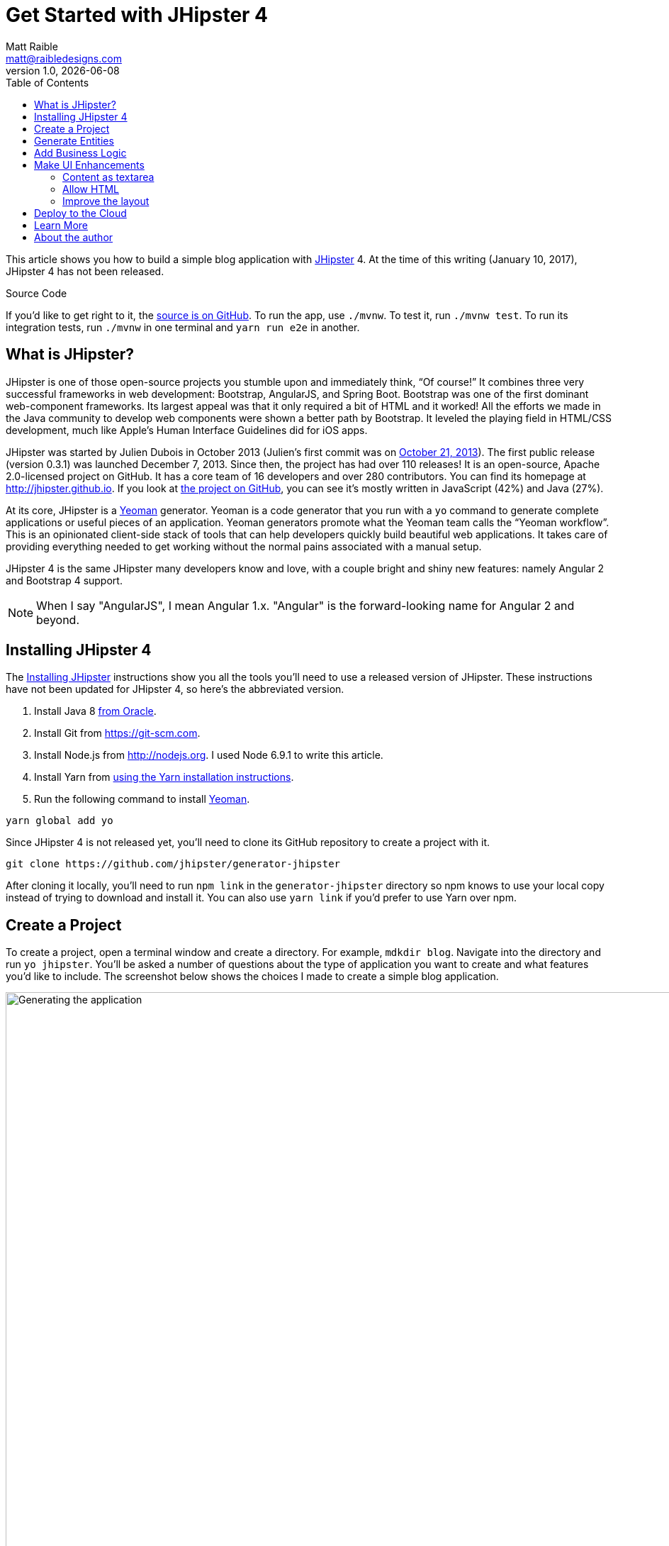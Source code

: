= Get Started with JHipster 4
:author: Matt Raible
:email:  matt@raibledesigns.com
:revnumber: 1.0
:revdate:   {docdate}
:subject: JHipster
:keywords: JHipster, Angular, Spring Boot, Bootstrap 4
:icons: font
:lang: en
:language: javadocript
:sourcedir: .
ifndef::env-github[]
:icons: font
endif::[]
ifdef::env-github,env-browser[]
:toc: preamble
:toclevels: 2
endif::[]
ifdef::env-github[]
:status:
:outfilesuffix: .adoc
:!toc-title:
:caution-caption: :fire:
:important-caption: :exclamation:
:note-caption: :paperclip:
:tip-caption: :bulb:
:warning-caption: :warning:
endif::[]
:toc:

This article shows you how to build a simple blog application with https://jhipster.github.io/[JHipster] 4. At the time of this writing (January 10, 2017), JHipster 4 has not been released.

ifdef::env-github[]
TIP: It appears you're reading this document on GitHub. If you want a prettier view, install https://chrome.google.com/webstore/detail/asciidoctorjs-live-previe/iaalpfgpbocpdfblpnhhgllgbdbchmia[Asciidoctor.js Live Preview for Chrome], then view the https://raw.githubusercontent.com/mraible/jhipster4-demo/master/README.adoc[raw document]. Another option is to use the http://gist.asciidoctor.org/?github-mraible/jhipster4-demo//README.adoc[DocGist view].
endif::[]

.Source Code
****
If you'd like to get right to it, the https://github.com/mraible/jhipster4-demo[source is on GitHub]. To run the app, use `./mvnw`. To test it, run `./mvnw test`. To run its integration tests, run `./mvnw` in one terminal and `yarn run e2e` in another.
****

== What is JHipster?

JHipster is one of those open-source projects you stumble upon and immediately think, "`Of course!`" It combines three very successful frameworks in web development: Bootstrap, AngularJS, and Spring Boot. Bootstrap was one of the first dominant web-component frameworks. Its largest appeal was that it only required a bit of HTML and it worked! All the efforts we made in the Java community to develop web components were shown a better path by Bootstrap. It leveled the playing field in HTML/CSS development, much like Apple's Human Interface Guidelines did for iOS apps.

JHipster was started by Julien Dubois in October 2013 (Julien's first commit was on https://github.com/jhipster/generator-jhipster/commit/c8630ab7af7b6a99db880b3b0e2403806b7d2436[October 21, 2013]). The first public release (version 0.3.1) was launched December 7, 2013. Since then, the project has had over 110 releases! It is an open-source, Apache 2.0-licensed project on GitHub. It has a core team of 16 developers and over 280 contributors. You can find its homepage at http://jhipster.github.io/[http://jhipster.github.io]. If you look at https://github.com/jhipster/generator-jhipster[the project on GitHub], you can see it's mostly written in JavaScript (42%) and Java (27%).

At its core, JHipster is a http://yeoman.io/[Yeoman] generator. Yeoman is a code generator that you run with a `yo` command to generate complete applications or useful pieces of an application. Yeoman generators promote what the Yeoman team calls the "`Yeoman workflow`". This is an opinionated client-side stack of tools that can help developers quickly build beautiful web applications. It takes care of providing everything needed to get working without the normal pains associated with a manual setup.

JHipster 4 is the same JHipster many developers know and love, with a couple bright and shiny new features: namely Angular 2 and Bootstrap 4 support.

NOTE: When I say "AngularJS", I mean Angular 1.x. "Angular" is the forward-looking name for Angular 2 and beyond.

== Installing JHipster 4

The http://jhipster.github.io/installation/[Installing JHipster] instructions show you all the tools you'll need to use a released version of JHipster. These instructions have not been updated for JHipster 4, so here's the abbreviated version.

. Install Java 8 http://www.oracle.com/technetwork/java/javase/downloads/index.html[from Oracle].
. Install Git from https://git-scm.com.
. Install Node.js from http://nodejs.org. I used Node 6.9.1 to write this article.
. Install Yarn from https://yarnpkg.com/en/docs/install[using the Yarn installation instructions].
. Run the following command to install http://yeoman.io/[Yeoman].

[source]
----
yarn global add yo
----

Since JHipster 4 is not released yet, you'll need to clone its GitHub repository to create a project with it.

----
git clone https://github.com/jhipster/generator-jhipster
----

After cloning it locally, you'll need to run `npm link` in the `generator-jhipster` directory so npm knows to use your local copy instead of trying to download and install it. You can also use `yarn link` if you'd prefer to use Yarn over npm.

== Create a Project

To create a project, open a terminal window and create a directory. For example, `mdkdir blog`. Navigate into the directory and run `yo jhipster`. You'll be asked a number of questions about the type of application you want to create and what features you'd like to include. The screenshot below shows the choices I made to create a simple blog application.

.Generating the application
image::static/generating-blog.png[Generating the application, 1082, scaledwidth=100%]

If you'd like to create a the same application I did, you can place the following `.yo-rc.json` file in an empty directory and run `yo jhipster` in it. You won't be prompted to answer any questions because the answers are already in `.yo-rc.json`.

[source,json]
----
{
  "generator-jhipster": {
    "jhipsterVersion": "3.12.2",
    "baseName": "blog",
    "packageName": "org.jhipster",
    "packageFolder": "org/jhipster",
    "serverPort": "8080",
    "authenticationType": "jwt",
    "hibernateCache": "ehcache",
    "clusteredHttpSession": false,
    "websocket": false,
    "databaseType": "sql",
    "devDatabaseType": "h2Disk",
    "prodDatabaseType": "postgresql",
    "searchEngine": false,
    "messageBroker": false,
    "buildTool": "maven",
    "enableSocialSignIn": false,
    "jwtSecretKey": "fac063fc9ee4dade2472173f04f4d19c4c434aba",
    "useSass": true,
    "clientPackageManager": "yarn",
    "applicationType": "monolith",
    "clientFramework": "angular2",
    "testFrameworks": [
      "gatling",
      "protractor"
    ],
    "jhiPrefix": "jhi",
    "enableTranslation": true,
    "nativeLanguage": "en",
    "languages": [
      "en",
      "es"
    ]
  }
}
----

The project creation process will take a couple minutes to run, depending on your internet connection speed. When it's finished, you should see output like the following.

.Generation success
image::static/generation-success.png[Generation success, 1082, scaledwidth=100%]

Run `/.mvnw` to start the application and navigate to http://localhost:8080 in your favorite browser. The first thing you'll notice is a hip-looking guy explaining how you can sign in or register.

.Default homepage
image::static/default-homepage.png[Default homepage, 1437, scaledwidth=100%]

Sign in with username **admin** and password **admin**, you can browser around through the Administration section. This section offers nice looking UIs on top of some Spring Boot's many monitoring and configuration features. It also allows you to administer users:

.User management
image::static/user-management.png[User management, 1437, scaledwidth=100%]

It gives you insights into Application and JVM metrics:

.Application metrics
image::static/app-metrics.png[Application and JVM Metrics, 1437, scaledwidth=100%]

And it allows you to see the Swagger docs associated with its API.

.Swagger docs
image::static/swagger-docs.png[Swagger docs, 1437, scaledwidth=100%]

You can run the following command (in a separate terminal window) to run the Protractor tests and confirm everything is working properly.

----
yarn run e2e
----

At this point, it's a good idea to check your project into Git so you can easily see what changes are made going forward.

----
git init
git add .
git commit -m "Project created"
----

== Generate Entities

For each entity you want to create, you will need:

* a database table;
* a Liquibase change set;
* a JPA entity class;
* a Spring Data `JpaRepository` interface;
* a Spring MVC `RestController` class;
* an Angular model, state, component, modals, service; and
* several HTML pages for each component.

In addition, you should have integration tests to verify that everything works and performance tests to verify that it runs fast. In an ideal world, you'd also have unit tests and integration tests for your Angular code.

The good news is JHipster can generate all of this code for you, including integration tests and performance tests. In addition, if you have entities with relationships, it will generate the necessary schema to support them (with foreign keys), and the JavaScript and HTML code to manage them. You can also set up validation to require certain fields as well as control their length.

JHipster supports several methods of code generation. The first uses its https://jhipster.github.io/creating-an-entity/[entity sub-generator]. The entity sub-generator is a command-line tool that prompts you with questions which you answer. https://jhipster.github.io/jdl-studio/[JDL-Studio] is a browser-based tool for defining your domain model with JHipster Domain Language (JDL). Finally, https://jhipster.github.io/jhipster-uml/[JHipster-UML] is an option for those that like UML. Supported UML editors include https://www.modeliosoft.com/[Modelio], http://www.umldesigner.org/[UML Designer], https://www.genmymodel.com/[GenMyModel] and http://www.visual-paradigm.com/[Visual Paradigm]. I like the visual nature of JDL-Studio, so I'll use it for this project.

Below is the entity diagram and JDL code needed to generate a simple blog with blogs, entries and tags.

.Blog entity diagram
image::static/jdl-studio.png[Blog entity diagram, 1283, scaledwidth=100%]

You can http://bit.ly/jhipster-blog-jdl[click on this URL], or copy/paste the contents of the file below to your hard drive if you'd like to follow along.

.jhipster-jdl.jh
----
entity Blog {
	name String required minlength(3),
	handle String required minlength(2)
}

entity Entry {
	title String required,
	content String required,
	date ZonedDateTime required
}

entity Tag {
	name String required minlength(2)
}

relationship ManyToOne {
	Blog{user(login)} to User
}

relationship ManyToOne {
	Entry{blog(name)} to Blog
}

relationship ManyToMany {
	Entry{tag(name)} to Tag{entry}
}

paginate Entry, Tag with infinite-scroll
----

In order to use the JHipster 4 entity generator, you **must run the following command** within your project. If you don't, the JHipster 3.x entity generator will be used and you'll end up with a bunch of AngularJS code in your project.

----
npm link generator-jhipster
----

Run the following command (in the `blog` directory) to import this file and generate entities, tests and a UI.

----
yo jhipster:import-jdl ~/Downloads/jhipster-jdl.jh
----

You'll be prompted to overwrite `src/main/resources/config/liquibase/master.xml`. Choose `a` to overwrite this file, as well as others. At the end, you might see the following output, which you can ignore. The entity sub-generator for JHipster 4 is still a work-in-progress.

----
[10:26:44] Local gulp not found in ~/dev/blog
[10:26:44] Try running: npm install gulp
----

Start the application with `/.mvnw` and you should be able to view the UI for the generated entities. Create a couple blogs for the existing `admin` and `user` users, as well as a few blog entries.

.Blogs
image::static/blogs.png[Blogs, 1157, scaledwidth=100%]

.Entries
image::static/entries.png[Entries, 1157, scaledwidth=100%]

From these screenshots, you can see that users can see each other's data, and modify it.

== Add Business Logic

TIP: To configure Eclipse with your JHipster project, see https://jhipster.github.io/configuring-ide-eclipse/[Configuring Eclipse with Maven].

To add more security around blogs and entries, open `BlogResource.java` and find the `getAllBlogs()` method. Change the following line:

[source,java]
.src/main/java/org/jhipster/web/rest/BlogResource.java
----
List<Blog> blogs = blogRepository.findAll();
----

To:

[source,java]
.src/main/java/org/jhipster/web/rest/BlogResource.java
----
List<Blog> blogs = blogRepository.findByUserIsCurrentUser();
----

The `findByUserIsCurrentUser()` method is generated by JHipster in the `BlogRespository` class and allows limiting results by the current user.

[source,java]
.src/main/java/org/jhipster/repository/BlogRepository.java
----
public interface BlogRepository extends JpaRepository<Blog,Long> {

    @Query("select blog from Blog blog where blog.user.login = ?#{principal.username}")
    List<Blog> findByUserIsCurrentUser();

}
----

After making this change, re-compiling `BlogResource` should trigger a restart of the application thanks to http://docs.spring.io/spring-boot/docs/current/reference/html/using-boot-devtools.html[Spring Boot's Developer tools]. If you navigate to http://localhost:8080/blogs, you should only see the blog for the current user.

.Admin's blog
image::static/blogs-admin.png[Admin's blog, 1157, scaledwidth=100%]

To add this same logic for entries, open `EntryResource.java` and find the `getAllEntries()` method. Change the following line:

[source,java]
.src/main/java/org/jhipster/web/rest/EntryResource.java
----
Page<Entry> page = entryRepository.findAll(pageable);
----

To:

[source,java]
.src/main/java/org/jhipster/web/rest/EntryResource.java
----
Page<Entry> page = entryRepository.findByBlogUserLoginOrderByDateDesc(SecurityUtils.getCurrentUserLogin(), pageable);
----

Using your IDE, create this method in the `EntryRepository` class. It should look as follows:

[source,java]
.src/main/java/org/jhipster/repository/EntryRepository.java
----
Page<Entry> findByBlogUserLoginOrderByDateDesc(String currentUserLogin, Pageable pageable);
----

Recompile both changed classes and verify that the `user` user only sees the entries you created for them.

.User's entries
image::static/entries-user.png[User's entries, 1157, scaledwidth=100%]

After making this changes, commit them to Git.

----
git add .
git commit -m "Add business logic"
----

This doesn't look like a blog and it doesn't allow HTML.

== Make UI Enhancements

When doing UI development on a JHipster-generated application, it's nice to see your changes as soon as you save a file. JHipster 4 uses https://www.browsersync.io/[Browsersync] and https://webpack.github.io/[webpack] to power this feature. To enable it, run the following command in the `blog` directory.

----
npm start
----

Running this command will open your default browser and navigate to http://localhost:9000.

In this section, you'll change the following:

. Change the content field in an entry from `<input>` to a `<textarea>`
. Change the rendered content field to display HTML
. Change the list of entries to look like a blog

==== Content as textarea

Open `entry-dialog.component.html` and change the `<input>` field for `content` to a `<textarea>`. After making this change, it should look as follows:

[source,html]
.src/main/webapp/app/entities/entry/entry-dialog.component.html
----
<textarea class="form-control" name="content" id="field_content" [(ngModel)]="entry.content"
          rows="5" required></textarea>
----

==== Allow HTML

If you enter HTML in this field, you'll notice it's escaped on the list screen.

.Escaped HTML
image::static/entries-with-html-escaped.png[Escaped HTML, 1216, scaledwidth=100%]

To change this behavior, open `entry.component.html` and change the following line:

[source,html]
.src/main/webapp/app/entities/entry/entry.component.html
----
<td>{{entry.content}}</td>
----

To:

[source,html]
.src/main/webapp/app/entities/entry/entry.component.html
----
<td [innerHTML]="entry.content"></td>
----

After making this change, you'll see that the HTML is no longer escaped.

.HTML in entries
image::static/entries-with-html.png[Escaped HTML, 1216, scaledwidth=100%]

==== Improve the layout

To make the list of entries look like a blog, replace `<div class="table-responsive">` and its inner `<table>` with HTML so that renders it in a single column.

[source,html]
.src/main/webapp/app/entities/entry/entry.component.html
----
<div infinite-scroll (scrolled)="loadPage(page + 1)" [infiniteScrollDisabled]="page >= links['last']" [infiniteScrollDistance]="0">
    <div *ngFor="let entry of entries; trackBy trackId">
        <h2>{{entry.title}}</h2>
        <small>Posted on {{entry.date | date: 'short'}} by {{entry.blog.user.login}}</small>
        <div [innerHTML]="entry.content"></div>
        <div class="btn-group mb-2 mt-1">
            <button type="submit"
                    uiSref="entry.edit" [uiParams]="{ id: entry.id }"
                    class="btn btn-sm btn-primary">
                <span class="glyphicon glyphicon-pencil"></span>&nbsp;<span
                translate="entity.action.edit"> Edit</span>
            </button>
            <button type="submit"
                    uiSref="entry.delete"
                    [uiParams]="{ id: entry.id }"
                    class="btn btn-sm btn-danger">
                <span class="glyphicon glyphicon-remove-circle"></span>&nbsp;<span translate="entity.action.delete"> Delete</span>
            </button>
        </div>
    </div>
</div>
----

Now it looks more like a regular blog!

.Blog entries
image::static/blog-entries.png[Blog entries, 1122, scaledwidth=100%]

== Deploy to the Cloud

A JHipster application can be deployed anywhere a Spring Boot application can be deployed.

JHipster ships with support for deploying to https://jhipster.github.io/cloudfoundry/[Cloud Foundry], https://jhipster.github.io/heroku/[Heroku], https://jhipster.github.io/kubernetes/[Kubernetes], https://jhipster.github.io/aws/[AWS], and https://jhipster.github.io/boxfuse/AWS with Boxfuse]. I'm using Heroku in this example because it doesn't cost me anything to host it.

When you prepare a JHipster application for
production, it's recommended to use the pre-configured "`production`" profile. With Maven, you can package your
application by specifying this profile when building.

----
mvn -Pprod package
----

The production profile is used to build an optimized JavaScript client. You can invoke this using Gulp by running `yarn run webpack:prod`.
The production profile also configures gzip compression with a servlet filter, cache headers, and monitoring via
https://github.com/dropwizard/metrics[Metrics]. If you have a http://graphite.wikidot.com/[Graphite] server configured in
your `application-prod.yaml` file, your application will automatically send metrics data to it.

To upload this blog application, I logged in to my Heroku account using `heroku login` from the command line. I already had the https://devcenter.heroku.com/articles/heroku-command-line[Heroku CLI] installed.

----
$ heroku login
Enter your Heroku credentials.
Email: matt@raibledesigns.com
Password (typing will be hidden):
Logged in as matt@raibledesigns.com
----

I ran `yo jhipster:heroku` as recommended in the http://jhipster.github.io/heroku/[Deploying to Heroku] documentation. I used the name "`jhipster4-demo`" for my application when prompted.

----
$ yo jhipster:heroku
Heroku configuration is starting
? Name to deploy as: jhipster4-demo
? On which region do you want to deploy ? us

Using existing Git repository

Installing Heroku CLI deployment plugin

Creating Heroku application and setting up node environment
heroku create jhipster-4-demo
https://jhipster-4-demo.herokuapp.com/ | https://git.heroku.com/jhipster-4-demo.git

Provisioning addons
Created heroku-postgresql --as DATABASE

Creating Heroku deployment files
   create src/main/resources/config/bootstrap-heroku.yml
   create src/main/resources/config/application-heroku.yml
   create Procfile

Building application
...
remote:        https://jhipster-4-demo.herokuapp.com/ deployed to Heroku
remote:
-----> Done

Your app should now be live. To view it run
	heroku open
And you can view the logs with this command
	heroku logs --tail
After application modification, redeploy it with
	yo jhipster:heroku
----

I ran `heroku open`, logged as `admin` and was pleased to see it worked!

.JHipster 4 demo on Heroku
image::static/jhipster4-demo-heroku.png[JHipster 4 demo on Heroku, 1122, scaledwidth=100%]

== Learn More

I hope you've enjoyed learning how JHipster can help you develop hip web applications! It's a nifty project, with an easy-to-use entity generator, a pretty UI and many Spring Boot best-practice patterns. The project team follows five simple https://jhipster.github.io/policies/[policies], paraphrased here:

1. The development team votes on policies.
2. JHipster uses technologies with their default configurations as much as possible.
3. Only add options when there is sufficient added value in the generated code.
4. For the Java code, follow the default IntelliJ IDEA formatting and coding guidelines.
5. Use strict versions for third-party libraries.

These policies help the project maintain its sharp edge and streamline its development process. If you have features you'd like to add or if you'd like to refine existing features, you can https://github.com/jhipster/generator-jhipster[watch the project on GitHub] and https://github.com/jhipster/generator-jhipster/blob/master/CONTRIBUTING.md[help with its development] and support. We're always looking for help!

Now that you've learned how to use Angular, Bootstrap 4, and Spring Boot with JHipster, go forth and develop great applications!

== About the author

Matt Raible is a web developer and Java Champion. He loves to architect and build slick-looking UIs using CSS and JavaScript. When he's not evangelizing https://stormpath.com[Stormpath] and open source, he likes to ski with his family, drive his VWs and enjoy craft beer. He blogs on https://stormpath.com/blog[stormpath.com/blog], his https://raibledesigns.com/[personal blog], and you can find him on Twitter (https://twitter.com/mraible[@mraible]). He is a developer on the JHipster team and authored the https://www.infoq.com/minibooks/jhipster-2-mini-book[JHipster Mini-Book] for InfoQ.
